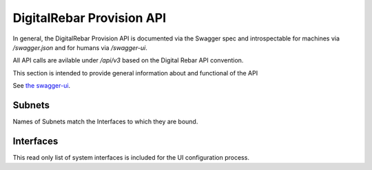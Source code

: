 .. Copyright (c) 2017 RackN Inc.
.. Licensed under the Apache License, Version 2.0 (the "License");
.. DigitalRebar Provision documentation under Digital Rebar master license
.. index::
  pair: DigitalRebar Provision; API
  pair: DigitalRebar Provision; REST

.. _rs_api:

DigitalRebar Provision API
~~~~~~~~~~~~~~~~~~~~~~~~~~

In general, the DigitalRebar Provision API is documented via the Swagger spec and introspectable for machines via `/swagger.json` and for humans via `/swagger-ui`.

All API calls are avilable under `/api/v3` based on the Digital Rebar API convention.

This section is intended to provide general information about and functional of the API

See `the swagger-ui`__.

.. __: swagger-ui/index.html


.. _rs_subnets:

Subnets
-------

Names of Subnets match the Interfaces to which they are bound.



.. _rs_interfaces:

Interfaces
----------

This read only list of system interfaces is included for the UI configuration process.
